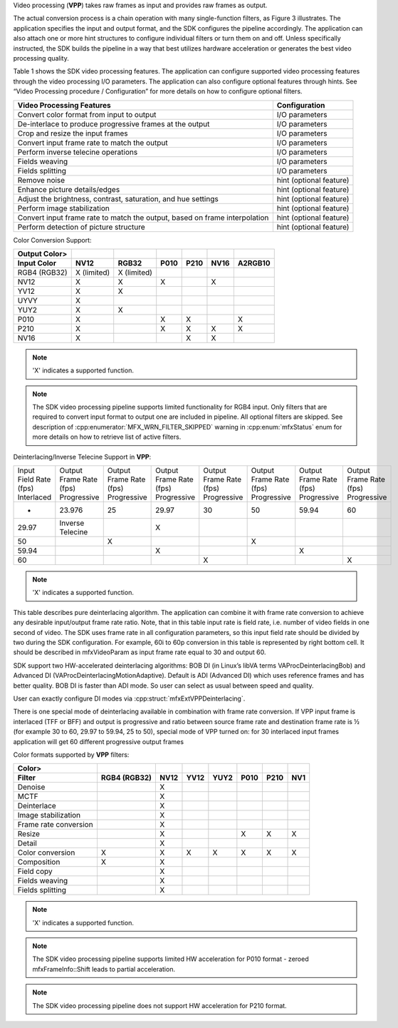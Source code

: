Video processing (**VPP**) takes raw frames as input and provides raw frames as output.

.. graphviz::

  digraph {
    rankdir=LR;
    F1 [shape=record label="Function 1" ];
    F2 [shape=record  label="Function 2"];
    F3 [shape=record  label="Additional Filters"];
    F4 [shape=record label="Function N-1" ];
    F5 [shape=record  label="Function N"];
    F1->F2->F3->F4->F5;
  }


The actual conversion process is a chain operation with many single-function filters, as Figure 3 illustrates.
The application specifies the input and output format, and the SDK configures the pipeline accordingly.
The application can also attach one or more hint structures to configure individual filters or turn them on and off.
Unless specifically instructed, the SDK builds the pipeline in a way that best utilizes hardware acceleration or generates
the best video processing quality.

Table 1 shows the SDK video processing features. The application can configure supported video processing features through
the video processing I/O parameters. The application can also configure optional features through hints. See
“Video Processing procedure / Configuration” for more details on how to configure optional filters.

.. todo:: create link to “Video Processing procedure / Configuration”

=================================================================================   ====================================== 
Video Processing Features                                                           Configuration
=================================================================================   ====================================== 
Convert color format from input to output                                       	I/O parameters
De-interlace to produce progressive frames at the output                         	I/O parameters
Crop and resize the input frames                                                 	I/O parameters
Convert input frame rate to match the output	                                    I/O parameters
Perform inverse telecine operations	                                                I/O parameters
Fields weaving	                                                                    I/O parameters
Fields splitting	                                                                I/O parameters
Remove noise	                                                                    hint (optional feature)
Enhance picture details/edges	                                                    hint (optional feature)
Adjust the brightness, contrast, saturation, and hue settings	                    hint (optional feature)
Perform image stabilization	                                                        hint (optional feature)
Convert input frame rate to match the output, based on frame interpolation	        hint (optional feature)
Perform detection of picture structure	                                            hint (optional feature)
=================================================================================   ====================================== 

Color Conversion Support:

=============   ===========    ===========   ====    ====    ====    =======
Output Color>
Input Color   	NV12	       RGB32         P010    P210    NV16    A2RGB10
=============   ===========    ===========   ====    ====    ====    =======
RGB4 (RGB32)	X (limited)    X (limited)
NV12            X              X             X               X
YV12            X              X
UYVY            X
YUY2            X              X
P010            X                            X       X               X
P210            X                            X       X       X       X
NV16            X                                    X       X
=============   ===========    ===========   ====    ====    ====    =======

.. note:: 'X' indicates a supported function.

.. note:: The SDK video processing pipeline supports limited functionality for RGB4 input. Only filters that are
          required to convert input format to output one are included in pipeline. All optional filters are skipped.
          See description of :cpp:enumerator:`MFX_WRN_FILTER_SKIPPED` warning in :cpp:enum:`mfxStatus` enum for more details on how to retrieve list of active filters.

Deinterlacing/Inverse Telecine Support in **VPP**:

+------------------+-------------------+-------------------+-------------------+-------------------+-------------------+-------------------+-------------------+
| Input Field Rate | Output Frame Rate | Output Frame Rate | Output Frame Rate | Output Frame Rate | Output Frame Rate | Output Frame Rate | Output Frame Rate |
| (fps)            | (fps)             | (fps)             | (fps)             | (fps)             | (fps)             | (fps)             | (fps)             |
| Interlaced	   | Progressive       | Progressive       | Progressive       | Progressive       | Progressive       | Progressive       | Progressive       |
+------------------+-------------------+-------------------+-------------------+-------------------+-------------------+-------------------+-------------------+
| -                | 23.976            |  25               |  29.97            |  30               |  50               |   59.94           |  60               |
+------------------+-------------------+-------------------+-------------------+-------------------+-------------------+-------------------+-------------------+
| 29.97	           |  Inverse Telecine |                   |  X                |                   |                   |                   |                   |
+------------------+-------------------+-------------------+-------------------+-------------------+-------------------+-------------------+-------------------+
| 50	           |                   | X                 |                   |                   | X                 |                   |                   |
+------------------+-------------------+-------------------+-------------------+-------------------+-------------------+-------------------+-------------------+
| 59.94	           |                   |                   |  X                |                   |                   | X                 |                   |
+------------------+-------------------+-------------------+-------------------+-------------------+-------------------+-------------------+-------------------+
| 60	           |                   |                   |                   | X                 |                   |                   | X                 |
+------------------+-------------------+-------------------+-------------------+-------------------+-------------------+-------------------+-------------------+

.. note:: 'X' indicates a supported function.

This table describes pure deinterlacing algorithm. The application can combine it with frame rate conversion to achieve
any desirable input/output frame rate ratio. Note, that in this table input rate is field rate, i.e. number of video fields
in one second of video. The SDK uses frame rate in all configuration parameters, so this input field rate should be divided
by two during the SDK configuration. For example, 60i to 60p conversion in this table is represented by right bottom cell.
It should be described in mfxVideoParam as input frame rate equal to 30 and output 60.

SDK support two HW-accelerated deinterlacing algorithms: BOB DI (in Linux’s libVA terms VAProcDeinterlacingBob) and
Advanced DI (VAProcDeinterlacingMotionAdaptive). Default is ADI (Advanced DI) which uses reference frames and has better quality.
BOB DI is faster than ADI mode. So user can select as usual between speed and quality.

User can exactly configure DI modes via :cpp:struct:`mfxExtVPPDeinterlacing`.

There is one special mode of deinterlacing available in combination with frame rate conversion. If VPP input frame is interlaced
(TFF or BFF) and output is progressive and ratio between source frame rate and destination frame rate is ½ (for example 30 to 60,
29.97 to 59.94, 25 to 50), special mode of VPP turned on: for 30 interlaced input frames application will get 60 different
progressive output frames

Color formats supported by **VPP** filters:

===================== ============    ====    ====    ====    ====    ====    ===
Color>
Filter                RGB4 (RGB32)    NV12    YV12    YUY2    P010    P210    NV1
===================== ============    ====    ====    ====    ====    ====    ===
Denoise                               X
MCTF                                  X
Deinterlace                           X
Image stabilization                   X
Frame rate conversion                 X
Resize                                X                       X       X       X
Detail                                X
Color conversion      X               X       X       X       X       X       X
Composition           X               X
Field copy                            X
Fields weaving                        X
Fields splitting                      X
===================== ============    ====    ====    ====    ====    ====    ===

.. note:: 'X' indicates a supported function.

.. note:: The SDK video processing pipeline supports limited HW acceleration for P010 format - zeroed mfxFrameInfo::Shift
          leads to partial acceleration.

.. todo:: create link to mfxFrameInfo::Shift

.. note:: The SDK video processing pipeline does not support HW acceleration for P210 format.

.. todo:: Keep or remove HW?